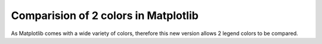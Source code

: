 Comparision of 2 colors in Matplotlib
-------------------------------------

As Matplotlib comes with a wide variety of colors, therefore this new version allows 2 legend colors to be compared. 
